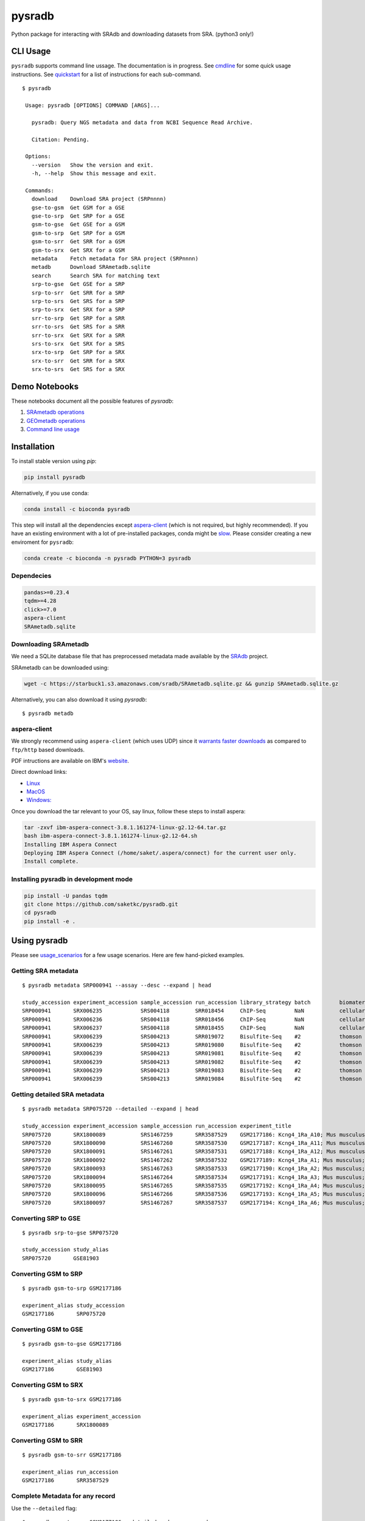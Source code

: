 #######
pysradb
#######

.. image:: https://zenodo.org/badge/159590788.svg
    :target: https://zenodo.org/badge/latestdoi/159590788

.. image:: https://img.shields.io/pypi/v/pysradb.svg?style=flat-square
    :target: https://pypi.python.org/pypi/pysradb

.. image:: https://img.shields.io/travis/saketkc/pysradb.svg?style=flat-square
    :target: https://travis-ci.com/saketkc/pysradb

.. image:: https://img.shields.io/badge/install%20with-bioconda-brightgreen.svg?style=flat-square
    :target: http://bioconda.github.io/recipes/pysradb/README.html

.. image:: https://codecov.io/gh/saketkc/pysradb/branch/master/graph/badge.svg?style=flat-square
    :target: https://codecov.io/gh/saketkc/pysradb

Python package for interacting with SRAdb and downloading datasets from SRA.
(python3 only!)

.. raw:: html

    <a href="https://asciinema.org/a/0C3SjYmPTkkemldprUpdVhiKx?speed=5&autoplay=1" target="_blank"><img src="https://asciinema.org/a/0C3SjYmPTkkemldprUpdVhiKx.svg" /></a>


*********
CLI Usage
*********

``pysradb`` supports command line ussage. The documentation
is in progress. See  `cmdline <https://github.com/saketkc/pysradb/blob/master/docs/cmdline.rst>`_ for
some quick usage instructions. See `quickstart <https://www.saket-choudhary.me/pysradb/quickstart.html#the-full-list-of-possible-pysradb-operations>`_ for
a list of instructions for each sub-command.


::

   $ pysradb

    Usage: pysradb [OPTIONS] COMMAND [ARGS]...

      pysradb: Query NGS metadata and data from NCBI Sequence Read Archive.

      Citation: Pending.

    Options:
      --version   Show the version and exit.
      -h, --help  Show this message and exit.

    Commands:
      download    Download SRA project (SRPnnnn)
      gse-to-gsm  Get GSM for a GSE
      gse-to-srp  Get SRP for a GSE
      gsm-to-gse  Get GSE for a GSM
      gsm-to-srp  Get SRP for a GSM
      gsm-to-srr  Get SRR for a GSM
      gsm-to-srx  Get SRX for a GSM
      metadata    Fetch metadata for SRA project (SRPnnnn)
      metadb      Download SRAmetadb.sqlite
      search      Search SRA for matching text
      srp-to-gse  Get GSE for a SRP
      srp-to-srr  Get SRR for a SRP
      srp-to-srs  Get SRS for a SRP
      srp-to-srx  Get SRX for a SRP
      srr-to-srp  Get SRP for a SRR
      srr-to-srs  Get SRS for a SRR
      srr-to-srx  Get SRX for a SRR
      srs-to-srx  Get SRX for a SRS
      srx-to-srp  Get SRP for a SRX
      srx-to-srr  Get SRR for a SRX
      srx-to-srs  Get SRS for a SRX

**************
Demo Notebooks
**************

These notebooks document all the possible features of `pysradb`:

1. `SRAmetadb operations <https://nbviewer.jupyter.org/github/saketkc/pysradb/blob/master/notebooks/01.SRAdb-demo.ipynb>`_
2. `GEOmetadb operations <https://nbviewer.jupyter.org/github/saketkc/pysradb/blob/master/notebooks/02.GEOmetadb-demo.ipynb>`_
3. `Command line usage <https://nbviewer.jupyter.org/github/saketkc/pysradb/blob/master/notebooks/03.CommandLine-demo.ipynb>`_


************
Installation
************


To install stable version using `pip`:

.. code-block:: bash

   pip install pysradb

Alternatively, if you use conda:

.. code-block:: bash

   conda install -c bioconda pysradb

This step will install all the dependencies except aspera-client_ (which is not required, but highly recommended).
If you have an existing environment with a lot of pre-installed packages, conda might be `slow <https://github.com/bioconda/bioconda-recipes/issues/13774>`_.
Please consider creating a new enviroment for ``pysradb``:

.. code-block:: bash
    
   conda create -c bioconda -n pysradb PYTHON=3 pysradb 

Dependecies
===========

.. code-block:: bash

   pandas>=0.23.4
   tqdm>=4.28
   click>=7.0
   aspera-client
   SRAmetadb.sqlite

Downloading SRAmetadb
=====================

We need a SQLite database file that has preprocessed metadata made available by the
`SRAdb <https://bmcbioinformatics.biomedcentral.com/articles/10.1186/1471-2105-14-19>`_ project.

SRAmetadb can be downloaded using:

.. code-block:: bash

   wget -c https://starbuck1.s3.amazonaws.com/sradb/SRAmetadb.sqlite.gz && gunzip SRAmetadb.sqlite.gz

Alternatively, you can also download it using `pysradb`:


::

    $ pysradb metadb


.. _aspera-client:


aspera-client
=============

We strongly recommend using ``aspera-client`` (which uses UDP) since it `warrants faster downloads <http://www.skullbox.net/tcpudp.php>`_ as compared to ``ftp/http`` based downloads.

PDF intructions are available on IBM's `website <https://downloads.asperasoft.com/connect2/>`_.

Direct download links:

- `Linux <https://download.asperasoft.com/download/sw/connect/3.8.1/ibm-aspera-connect-3.8.1.161274-linux-g2.12-64.tar.gz>`_
- `MacOS <https://download.asperasoft.com/download/sw/connect/3.8.1/IBMAsperaConnectInstaller-3.8.1.161274.dmg>`_
- `Windows: <https://download.asperasoft.com/download/sw/connect/3.8.1/IBMAsperaConnect-ML-3.8.1.161274.msi>`_

Once you download the tar relevant to your OS, say linux, follow these steps to install aspera:

.. code-block:: bash

   tar -zxvf ibm-aspera-connect-3.8.1.161274-linux-g2.12-64.tar.gz
   bash ibm-aspera-connect-3.8.1.161274-linux-g2.12-64.sh
   Installing IBM Aspera Connect
   Deploying IBM Aspera Connect (/home/saket/.aspera/connect) for the current user only.
   Install complete.


Installing pysradb in development mode
======================================

.. code-block:: bash

   pip install -U pandas tqdm
   git clone https://github.com/saketkc/pysradb.git
   cd pysradb
   pip install -e .



*************
Using pysradb
*************

Please see `usage_scenarios <https://saket-choudhary.me/pysradb/usage_scenarios.html>`_ for a few usage scenarios.
Here are few hand-picked examples.


Getting SRA metadata
====================

::

    $ pysradb metadata SRP000941 --assay --desc --expand | head

    study_accession experiment_accession sample_accession run_accession library_strategy batch         biomaterial_provider             biomaterial_type cell_type    collection_method differentiation_method                                                                                                                     differentiation_stage                                                                disease                                                          donor_age donor_ethnicity                 donor_health_status                                                                                 donor_id donor_sex line          lineage                                                               medium                                                                                                                                                                                                   molecule     passage                             sample_term_id  sex     source_name              tissue                   tissue_depot tissue_type
    SRP000941       SRX006235            SRS004118        SRR018454     ChIP-Seq         NaN           cellular dynamics international  cell line        NaN          NaN               none                                                                                                                                       none                                                                                 none                                                             NaN       NaN                             NaN                                                                                                 NaN      NaN       h1            embryonic stem cell                                                   mteser                                                                                                                                                                                                   genomic dna  between 30 and 50                   efo_0003042     male    NaN                      NaN                      NaN          NaN
    SRP000941       SRX006236            SRS004118        SRR018456     ChIP-Seq         NaN           cellular dynamics international  cell line        NaN          NaN               none                                                                                                                                       none                                                                                 none                                                             NaN       NaN                             NaN                                                                                                 NaN      NaN       h1            embryonic stem cell                                                   mteser                                                                                                                                                                                                   genomic dna  between 30 and 50                   efo_0003042     male    NaN                      NaN                      NaN          NaN
    SRP000941       SRX006237            SRS004118        SRR018455     ChIP-Seq         NaN           cellular dynamics international  cell line        NaN          NaN               none                                                                                                                                       none                                                                                 none                                                             NaN       NaN                             NaN                                                                                                 NaN      NaN       h1            embryonic stem cell                                                   mteser                                                                                                                                                                                                   genomic dna  between 30 and 50                   efo_0003042     male    NaN                      NaN                      NaN          NaN
    SRP000941       SRX006239            SRS004213        SRR019072     Bisulfite-Seq    #2            thomson laboratory               cell line        NaN          NaN               na                                                                                                                                         embryonic stem cell                                                                  none                                                             NaN       NaN                             NaN                                                                                                 NaN      NaN       h1            na                                                                    tesr                                                                                                                                                                                                     genomic dna  27                                  efo_0003042     male    NaN                      NaN                      NaN          NaN
    SRP000941       SRX006239            SRS004213        SRR019080     Bisulfite-Seq    #2            thomson laboratory               cell line        NaN          NaN               na                                                                                                                                         embryonic stem cell                                                                  none                                                             NaN       NaN                             NaN                                                                                                 NaN      NaN       h1            na                                                                    tesr                                                                                                                                                                                                     genomic dna  27                                  efo_0003042     male    NaN                      NaN                      NaN          NaN
    SRP000941       SRX006239            SRS004213        SRR019081     Bisulfite-Seq    #2            thomson laboratory               cell line        NaN          NaN               na                                                                                                                                         embryonic stem cell                                                                  none                                                             NaN       NaN                             NaN                                                                                                 NaN      NaN       h1            na                                                                    tesr                                                                                                                                                                                                     genomic dna  27                                  efo_0003042     male    NaN                      NaN                      NaN          NaN
    SRP000941       SRX006239            SRS004213        SRR019082     Bisulfite-Seq    #2            thomson laboratory               cell line        NaN          NaN               na                                                                                                                                         embryonic stem cell                                                                  none                                                             NaN       NaN                             NaN                                                                                                 NaN      NaN       h1            na                                                                    tesr                                                                                                                                                                                                     genomic dna  27                                  efo_0003042     male    NaN                      NaN                      NaN          NaN
    SRP000941       SRX006239            SRS004213        SRR019083     Bisulfite-Seq    #2            thomson laboratory               cell line        NaN          NaN               na                                                                                                                                         embryonic stem cell                                                                  none                                                             NaN       NaN                             NaN                                                                                                 NaN      NaN       h1            na                                                                    tesr                                                                                                                                                                                                     genomic dna  27                                  efo_0003042     male    NaN                      NaN                      NaN          NaN
    SRP000941       SRX006239            SRS004213        SRR019084     Bisulfite-Seq    #2            thomson laboratory               cell line        NaN          NaN               na                                                                                                                                         embryonic stem cell                                                                  none                                                             NaN       NaN                             NaN                                                                                                 NaN      NaN       h1            na                                                                    tesr                                                                                                                                                                                                     genomic dna  27                                  efo_0003042     male    NaN                      NaN                      NaN          NaN


Getting detailed SRA metadata
=============================

::

    $ pysradb metadata SRP075720 --detailed --expand | head

    study_accession experiment_accession sample_accession run_accession experiment_title                                  experiment_attribute        taxon_id library_selection library_layout library_strategy library_source  library_name  bases      spots   adapter_spec  avg_read_length developmental_stage retina_id source_name                tissue
    SRP075720       SRX1800089           SRS1467259       SRR3587529    GSM2177186: Kcng4_1Ra_A10; Mus musculus; RNA-Seq  GEO Accession: GSM2177186  10090     cDNA              SINGLE -       RNA-Seq          TRANSCRIPTOMIC  None         79101650   1582033  None         50.0             p17                 1ra       mus musculus retina__ p17  retina
    SRP075720       SRX1800090           SRS1467260       SRR3587530    GSM2177187: Kcng4_1Ra_A11; Mus musculus; RNA-Seq  GEO Accession: GSM2177187  10090     cDNA              SINGLE -       RNA-Seq          TRANSCRIPTOMIC  None         84573650   1691473  None         50.0             p17                 1ra       mus musculus retina__ p17  retina
    SRP075720       SRX1800091           SRS1467261       SRR3587531    GSM2177188: Kcng4_1Ra_A12; Mus musculus; RNA-Seq  GEO Accession: GSM2177188  10090     cDNA              SINGLE -       RNA-Seq          TRANSCRIPTOMIC  None         77835550   1556711  None         50.0             p17                 1ra       mus musculus retina__ p17  retina
    SRP075720       SRX1800092           SRS1467262       SRR3587532    GSM2177189: Kcng4_1Ra_A1; Mus musculus; RNA-Seq   GEO Accession: GSM2177189  10090     cDNA              SINGLE -       RNA-Seq          TRANSCRIPTOMIC  None         73905150   1478103  None         50.0             p17                 1ra       mus musculus retina__ p17  retina
    SRP075720       SRX1800093           SRS1467263       SRR3587533    GSM2177190: Kcng4_1Ra_A2; Mus musculus; RNA-Seq   GEO Accession: GSM2177190  10090     cDNA              SINGLE -       RNA-Seq          TRANSCRIPTOMIC  None         77193150   1543863  None         50.0             p17                 1ra       mus musculus retina__ p17  retina
    SRP075720       SRX1800094           SRS1467264       SRR3587534    GSM2177191: Kcng4_1Ra_A3; Mus musculus; RNA-Seq   GEO Accession: GSM2177191  10090     cDNA              SINGLE -       RNA-Seq          TRANSCRIPTOMIC  None         59205550   1184111  None         50.0             p17                 1ra       mus musculus retina__ p17  retina
    SRP075720       SRX1800095           SRS1467265       SRR3587535    GSM2177192: Kcng4_1Ra_A4; Mus musculus; RNA-Seq   GEO Accession: GSM2177192  10090     cDNA              SINGLE -       RNA-Seq          TRANSCRIPTOMIC  None         61794700   1235894  None         50.0             p17                 1ra       mus musculus retina__ p17  retina
    SRP075720       SRX1800096           SRS1467266       SRR3587536    GSM2177193: Kcng4_1Ra_A5; Mus musculus; RNA-Seq   GEO Accession: GSM2177193  10090     cDNA              SINGLE -       RNA-Seq          TRANSCRIPTOMIC  None         78437650   1568753  None         50.0             p17                 1ra       mus musculus retina__ p17  retina
    SRP075720       SRX1800097           SRS1467267       SRR3587537    GSM2177194: Kcng4_1Ra_A6; Mus musculus; RNA-Seq   GEO Accession: GSM2177194  10090     cDNA              SINGLE -       RNA-Seq          TRANSCRIPTOMIC  None         77392700   1547854  None         50.0             p17                 1ra       mus musculus retina__ p17  retina


Converting SRP to GSE
=====================

::

    $ pysradb srp-to-gse SRP075720

    study_accession study_alias
    SRP075720       GSE81903


Converting GSM to SRP
=====================

::

    $ pysradb gsm-to-srp GSM2177186

    experiment_alias study_accession
    GSM2177186       SRP075720


Converting GSM to GSE
=====================

::

    $ pysradb gsm-to-gse GSM2177186

    experiment_alias study_alias
    GSM2177186       GSE81903


Converting GSM to SRX
=====================

::

    $ pysradb gsm-to-srx GSM2177186

    experiment_alias experiment_accession
    GSM2177186       SRX1800089


Converting GSM to SRR
=====================

::

    $ pysradb gsm-to-srr GSM2177186

    experiment_alias run_accession
    GSM2177186       SRR3587529


Complete Metadata for any record
================================

Use the ``--detailed`` flag:

::

    $ pysradb gsm-to-srr GSM2177186 --detailed --desc --expand

    experiment_alias run_accession experiment_accession sample_accession study_accession run_alias      sample_alias study_alias developmental_stage retina_id source_name                tissue
    GSM2177186       SRR3587529    SRX1800089           SRS1467259       SRP075720       GSM2177186_r1  GSM2177186   GSE81903    p17                 1ra       mus musculus retina__ p17  retina


Getting only the assay type
===========================

::

    $ pysradb metadata SRP000941 --assay  | tr -s '  ' | cut -f5 -d ' ' | sort | uniq -c

    999 Bisulfite-Seq
    768 ChIP-Seq
      1 library_strategy
    121 OTHER
    353 RNA-Seq
     28 WGS


Downloading entire project
==========================

::

    $ pysradb download -p SRP000941

Downloads are organized by ``SRP/SRX/SRR`` mimicking the hiererachy of SRA projects.


Downloading only certain samples of interest
============================================

::

    $ pysradb metadata SRP000941 --assay | grep 'study\|RNA-Seq' | pysradb download

This will download all ``RNA-seq`` samples coming from this project using ``aspera-client``, if available.
Alternatively, it can also use ``wget``.


********
Citation
********

Zenodo archive: https://zenodo.org/badge/latestdoi/159590788

DOI: 10.5281/zenodo.2306881

A lot of functionality in ``pysradb`` is based on ideas from the original `SRAdb package <https://bioconductor.org/packages/release/bioc/html/SRAdb.html>`_. Please cite the original SRAdb publication:

    Zhu, Yuelin, Robert M. Stephens, Paul S. Meltzer, and Sean R. Davis. "SRAdb: query and use public next-generation sequencing data from within R." BMC bioinformatics 14, no. 1 (2013): 19.


* Free software: BSD license
* Documentation: https://saketkc.github.io/pysradb

